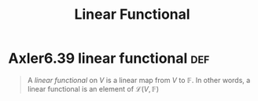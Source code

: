 #+TITLE: Linear Functional
#+CONTEXT: Linear Algebra
* Axler6.39 linear functional                                           :def:
  #+begin_quote
  A /linear functional/ on $V$ is a linear map from $V$ to $\mathbb F$. In other words, a linear functional is an element of $\mathcal L(V, \mathbb F)$
  #+end_quote
